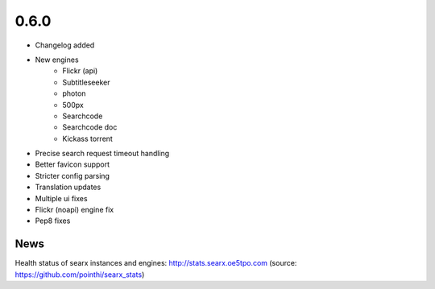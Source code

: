 0.6.0
=====

-  Changelog added
-  New engines
    -  Flickr (api)
    -  Subtitleseeker
    -  photon
    -  500px
    -  Searchcode
    -  Searchcode doc
    -  Kickass torrent
-  Precise search request timeout handling
-  Better favicon support
-  Stricter config parsing
-  Translation updates
-  Multiple ui fixes
-  Flickr (noapi) engine fix
-  Pep8 fixes


News
~~~~

Health status of searx instances and engines: http://stats.searx.oe5tpo.com
(source: https://github.com/pointhi/searx_stats)

